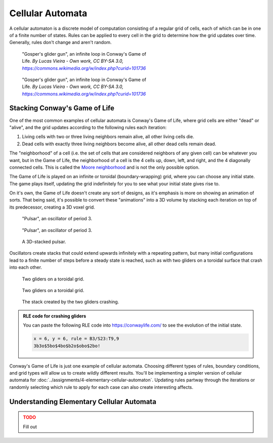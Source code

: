 =================
Cellular Automata
=================

A cellular automaton is a discrete model of computation consisting of a regular
grid of cells, each of which can be in one of a finite number of states. Rules can be
applied to every cell in the grid to determine how the grid updates over time. Generally,
rules don't change and aren't random.

.. figure:: ../_static/images/week8/Gospers_glider_gun-light.gif
    :figwidth: 50%
    :figclass: only-light float-right

    "Gosper's glider gun", an infinite loop in Conway's Game of Life.
    *By Lucas Vieira - Own work, CC BY-SA 3.0,* |glider-gun|_

.. figure:: ../_static/images/week8/Gospers_glider_gun-dark.gif
    :figwidth: 50%
    :figclass: only-dark float-right

    "Gosper's glider gun", an infinite loop in Conway's Game of Life.
    *By Lucas Vieira - Own work, CC BY-SA 3.0,* |glider-gun|_

Stacking Conway's Game of Life
==============================

One of the most common examples of cellular automata is Conway's Game of Life, where
grid cells are either "dead" or "alive", and the grid updates according to the following
rules each iteration:

#. Living cells with two or three living neighbors remain alive, all other living cells
   die.
#. Dead cells with exactly three living neighbors become alive, all other dead cells
   remain dead.

The "neighborhood" of a cell (i.e. the set of cells that are considered neighbors of
any given cell) can be whatever you want, but in the Game of Life, the neighborhood of
a cell is the 4 cells up, down, left, and right, and the 4 diagonally connected cells.
This is called the `Moore neighborhood <https://en.wikipedia.org/wiki/Moore_neighborhood>`__
and is not the only possible option.

The Game of Life is played on an infinite or toroidal (boundary-wrapping) grid, where
you can choose any initial state. The game plays itself, updating the grid indefinitely
for you to see what your initial state gives rise to.

On it's own, the Game of Life doesn't create any sort of designs, as it's emphasis is
more on showing an animation of sorts. That being said, it's possible to convert these
"animations" into a 3D volume by stacking each iteration on top of its predecessor, creating
a 3D voxel grid.

.. figure:: ../_static/images/week8/pulsar-light.gif
    :figwidth: 48%
    :figclass: only-light float-left
    :width: 75%

    "Pulsar", an oscillator of period 3.

.. figure:: ../_static/images/week8/pulsar-dark.gif
    :figwidth: 48%
    :figclass: only-dark float-left
    :width: 75%

    "Pulsar", an oscillator of period 3.

.. figure:: ../_static/images/week8/pulsar-stack.png
    :figwidth: 48%
    :figclass: float-right

    A 3D-stacked pulsar.

.. rst-class:: clear-left clear-right

.. raw:: html

    <br>

Oscillators create stacks that could extend upwards infinitely with a repeating pattern,
but many initial configurations lead to a finite number of steps before a steady state
is reached, such as with two gliders on a toroidal surface that crash into each other.

.. figure:: ../_static/images/week8/glider-crash-initial-light.svg
    :figwidth: 48%
    :figclass: only-light float-left
    :width: 75%

    Two gliders on a toroidal grid.

.. figure:: ../_static/images/week8/glider-crash-initial-dark.svg
    :figwidth: 48%
    :figclass: only-dark float-left
    :width: 75%

    Two gliders on a toroidal grid.

.. figure:: ../_static/images/week8/glider-crash-stack.png
    :figwidth: 48%
    :figclass: float-right

    The stack created by the two gliders crashing.

.. rst-class:: clear-left clear-right

.. admonition:: RLE code for crashing gliders

    You can paste the following RLE code into https://conwaylife.com/ to see the evolution
    of the initial state.

    .. code-block:: none

        x = 6, y = 6, rule = B3/S23:T9,9
        3b3o$5bo$4bo$b2o$obo$2bo!

Conway's Game of Life is just one example of cellular automata. Choosing different types
of rules, boundary conditions, and grid types will allow us to create wildly different
results. You'll be implementing a simpler version of cellular automata for
:doc:`../assignments/4-elementary-cellular-automaton`. Updating rules partway through
the iterations or randomly selecting which rule to apply for each case can also create
interesting affects.

Understanding Elementary Cellular Automata
==========================================

.. admonition:: TODO
    :class: error

    Fill out

.. |glider-gun| replace:: *https://commons.wikimedia.org/w/index.php?curid=101736*
.. _glider-gun: https://commons.wikimedia.org/w/index.php?curid=101736
